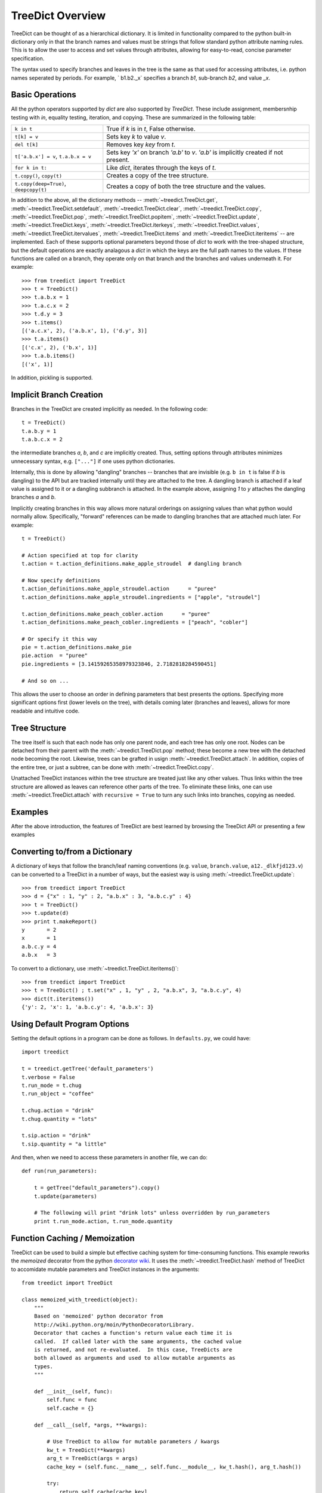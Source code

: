 .. _overview:

TreeDict Overview
====================

TreeDict can be thought of as a hierarchical dictionary.  It is
limited in functionality compared to the python built-in dictionary
only in that the branch names and values must be strings that follow
standard python attribute naming rules.  This is to allow the user to
access and set values through attributes, allowing for easy-to-read,
concise parameter specification.

The syntax used to specify branches and leaves in the tree is the same
as that used for accessing attributes, i.e. python names seperated by
periods.  For example, ` b1.b2._x` specifies a branch `b1`, sub-branch
`b2`, and value `_x`.

Basic Operations
----------------------------------------

All the python operators supported by `dict` are also supported by
`TreeDict`.  These include assignment, membersnhip testing with `in`,
equality testing, iteration, and copying.  These are summarized in the
following table:

+-------------------------+---------------------------------------------+
|  ``k in t``             | True if  `k`  is in  `t`, False otherwise.  |
+-------------------------+---------------------------------------------+
|  ``t[k] = v``           | Sets key `k` to value `v`.                  |
+-------------------------+---------------------------------------------+
|  ``del t[k]``           | Removes key `key` from `t`.                 |
+-------------------------+---------------------------------------------+
| ``t['a.b.x'] = v``,     | Sets key `'x'` on branch `'a.b'` to `v`.    |
| ``t.a.b.x = v``         | `'a.b'` is implicitly created if not        |
|                         | present.                                    |
+-------------------------+---------------------------------------------+
| ``for k in t:``         | Like `dict`, iterates through the keys of   |
|                         | `t`.                                        |
+-------------------------+---------------------------------------------+
| ``t.copy()``,           | Creates a copy of the tree structure.       |
| ``copy(t)``             |                                             |
+-------------------------+---------------------------------------------+
| ``t.copy(deep=True)``,  | Creates a copy of both the tree structure   |
| ``deepcopy(t)``         | and the values.                             |
+-------------------------+---------------------------------------------+


In addition to the above, all the dictionary methods --
:meth:`~treedict.TreeDict.get`, :meth:`~treedict.TreeDict.setdefault`,
:meth:`~treedict.TreeDict.clear`, :meth:`~treedict.TreeDict.copy`,
:meth:`~treedict.TreeDict.pop`, :meth:`~treedict.TreeDict.popitem`,
:meth:`~treedict.TreeDict.update`, :meth:`~treedict.TreeDict.keys`,
:meth:`~treedict.TreeDict.iterkeys`,
:meth:`~treedict.TreeDict.values`,
:meth:`~treedict.TreeDict.itervalues`,
:meth:`~treedict.TreeDict.items` and
:meth:`~treedict.TreeDict.iteritems` -- are implemented.  Each of
these supports optional parameters beyond those of `dict` to work with
the tree-shaped structure, but the default operations are exactly
analagous a `dict` in which the keys are the full path names to the
values.  If these functions are called on a branch, they operate only
on that branch and the branches and values underneath it.  For
example::

    >>> from treedict import TreeDict
    >>> t = TreeDict()
    >>> t.a.b.x = 1
    >>> t.a.c.x = 2
    >>> t.d.y = 3
    >>> t.items()
    [('a.c.x', 2), ('a.b.x', 1), ('d.y', 3)]
    >>> t.a.items()
    [('c.x', 2), ('b.x', 1)]
    >>> t.a.b.items()
    [('x', 1)]

In addition, pickling is supported.  

Implicit Branch Creation 
----------------------------------------

Branches in the TreeDict are created implicitly as needed.  In the
following code::

    t = TreeDict()
    t.a.b.y = 1
    t.a.b.c.x = 2

the intermediate branches `a`, `b`, and `c` are implicitly created.
Thus, setting options through attributes minimizes unnecessary syntax,
e.g. ``["..."]`` if one uses python dictionaries.

Internally, this is done by allowing "dangling" branches -- branches
that are invisible (e.g. ``b in t`` is false if `b` is dangling) to
the API but are tracked internally until they are attached to the
tree.  A dangling branch is attached if a leaf value is assigned to it
or a dangling subbranch is attached.  In the example above, assigning
`1` to `y` attaches the dangling branches `a` and `b`.

Implicitly creating branches in this way allows more natural orderings
on assigning values than what python would normally allow.
Specifically, "forward" references can be made to dangling branches
that are attached much later.  For example::

    t = TreeDict()
    
    # Action specified at top for clarity
    t.action = t.action_definitions.make_apple_stroudel  # dangling branch
    
    # Now specify definitions
    t.action_definitions.make_apple_stroudel.action      = "puree"
    t.action_definitions.make_apple_stroudel.ingredients = ["apple", "stroudel"]

    t.action_definitions.make_peach_cobler.action      = "puree"
    t.action_definitions.make_peach_cobler.ingredients = ["peach", "cobler"]

    # Or specify it this way 
    pie = t.action_definitions.make_pie
    pie.action  = "puree"
    pie.ingredients = [3.14159265358979323846, 2.7182818284590451]

    # And so on ...

This allows the user to choose an order in defining parameters that
best presents the options.  Specifying more significant options first
(lower levels on the tree), with details coming later (branches and
leaves), allows for more readable and intuitive code.

Tree Structure
----------------------

The tree itself is such that each node has only one parent node, and
each tree has only one root.  Nodes can be detached from their parent
with the :meth:`~treedict.TreeDict.pop` method; these become a new
tree with the detached node becoming the root.  Likewise, trees can be
grafted in usign :meth:`~treedict.TreeDict.attach`.  In addition,
copies of the entire tree, or just a subtree, can be done with
:meth:`~treedict.TreeDict.copy`.

Unattached TreeDict instances within the tree structure are treated
just like any other values.  Thus links within the tree structure are
allowed as leaves can reference other parts of the tree.  To eliminate
these links, one can use :meth:`~treedict.TreeDict.attach` with
``recursive = True`` to turn any such links into branches, copying as
needed.

Examples
-------------------------

After the above introduction, the features of TreeDict are best
learned by browsing the TreeDict API or presenting a few examples

Converting to/from a Dictionary
----------------------------------------

A dictionary of keys that follow the branch/leaf naming conventions
(e.g. ``value``, ``branch.value``, ``a12._dlkfjd123.v``) can be
converted to a TreeDict in a number of ways, but the easiest way is
using :meth:`~treedict.TreeDict.update`::

    >>> from treedict import TreeDict
    >>> d = {"x" : 1, "y" : 2, "a.b.x" : 3, "a.b.c.y" : 4}
    >>> t = TreeDict()
    >>> t.update(d)
    >>> print t.makeReport()
    y       = 2
    x       = 1
    a.b.c.y = 4
    a.b.x   = 3
    
To convert to a dictionary, use :meth:`~treedict.TreeDict.iteritems()`::

    >>> from treedict import TreeDict
    >>> t = TreeDict() ; t.set("x" , 1, "y" , 2, "a.b.x", 3, "a.b.c.y", 4)
    >>> dict(t.iteritems())
    {'y': 2, 'x': 1, 'a.b.c.y': 4, 'a.b.x': 3}

Using Default Program Options
----------------------------------------

Setting the default options in a program can be done as follows.  In
``defaults.py``, we could have::

    import treedict

    t = treedict.getTree('default_parameters')
    t.verbose = False
    t.run_mode = t.chug
    t.run_object = "coffee"

    t.chug.action = "drink"
    t.chug.quantity = "lots"

    t.sip.action = "drink"
    t.sip.quantity = "a little"
    
And then, when we need to access these parameters in another file, we
can do::

    def run(run_parameters):

        t = getTree("default_parameters").copy()
        t.update(parameters)

        # The following will print "drink lots" unless overridden by run_parameters
        print t.run_mode.action, t.run_mode.quantity


Function Caching / Memoization
----------------------------------------

TreeDict can be used to build a simple but effective caching system
for time-consuming functions.  This example reworks the `memoized`
decorator from the python `decorator wiki
<http://wiki.python.org/moin/PythonDecoratorLibrary>`_.  It uses the
:meth:`~treedict.TreeDict.hash` method of TreeDict to accomidate
mutable parameters and TreeDict instances in the arguments::

    from treedict import TreeDict

    class memoized_with_treedict(object):
        """
        Based on 'memoized' python decorator from
        http://wiki.python.org/moin/PythonDecoratorLibrary.
        Decorator that caches a function's return value each time it is
        called.  If called later with the same arguments, the cached value
        is returned, and not re-evaluated.  In this case, TreeDicts are
        both allowed as arguments and used to allow mutable arguments as
        types.
        """

        def __init__(self, func):
            self.func = func
            self.cache = {}

        def __call__(self, *args, **kwargs):

            # Use TreeDict to allow for mutable parameters / kwargs
            kw_t = TreeDict(**kwargs)
            arg_t = TreeDict(args = args)
            cache_key = (self.func.__name__, self.func.__module__, kw_t.hash(), arg_t.hash())

            try:
                return self.cache[cache_key]
            except KeyError:
	        # All exceptions from calling the function are passed on.
                self.cache[cache_key] = value = self.func(*args, **kwargs)
                return value

The fact that :meth:`~treedict.TreeDict.hash` returns a string permits
the use of `shelve <http://docs.python.org/library/shelve.html>`_ to
provide disk-level persistent caching, a possibly useful feature for
time consuming scientific calculations::

    from treedict import TreeDict
    import atexit, shelve

    # Put this somewhere so it is set before any memoized functions
    # are called
    from treedict import getTree
    getTree("global_options").cache_file = "cache.tmp"
    
    class persistent_memoized(object):
        """
        Based on 'memoized' python decorator from
        http://wiki.python.org/moin/PythonDecoratorLibrary.  Decorator
        that caches a function's return value each time it is called.
        If called later with the same arguments, the cached value is
        returned, and not re-evaluated.  In this case, TreeDicts are
        both allowed as arguments and used to allow mutable arguments
        as types.
        """

        def __init__(self, func):
            self.func = func
            self.cache = None

        def __call__(self, *args, **kwargs):

            # Set here so the cache file doesn't need to be set before
            # this module is imported
            if self.cache is None:
                self.cache = shelve.open(getTree("global_options").cache_file)
                atexit.register(lambda: self.cache.close())

            # Use TreeDict to allow for mutable parameters / kwargs
            kw_t = TreeDict(**kwargs)
            arg_t = TreeDict(args = args)

            # A string-based cache_key allows for use in shelves.
            cache_key = self.func.__name__ + str(self.func.__module__) + kw_t.hash() + arg_t.hash()

            try:
                return self.cache[cache_key]
            except KeyError:
                self.cache[cache_key] = value = self.func(*args, **kwargs)
                return value

Here is an example of how either of these decorates could be used::

    @memoized_with_treedict
    def weird_fibonacci(n, t):
        """
        Fibonacci numbers modified so all results are shifted by t.shift,
        and numbers less than t.start are returned as themselves plus the
        shift.  Demonstrates the use of TreeDict to control options in a
        memoized function.  t.start defaults to 1 and t.shift defaults to 0.
        """

        start = max(1, t.get("start", 1))
        shift = t.get("shift", 0)

        if n <= start:
            return n + shift
        else:
            return weird_fibonacci(n-1, t) + weird_fibonacci(n-2, t) + shift

-----------------------------------

    >>> weird_fibonacci(10, TreeDict(start = 5, shift = 2))
    110 
    >>> [weird_fibonacci(i, TreeDict(start = 5, shift = 2)) for i in xrange(10)]
    [2, 3, 4, 5, 6, 7, 15, 24, 41, 67]

